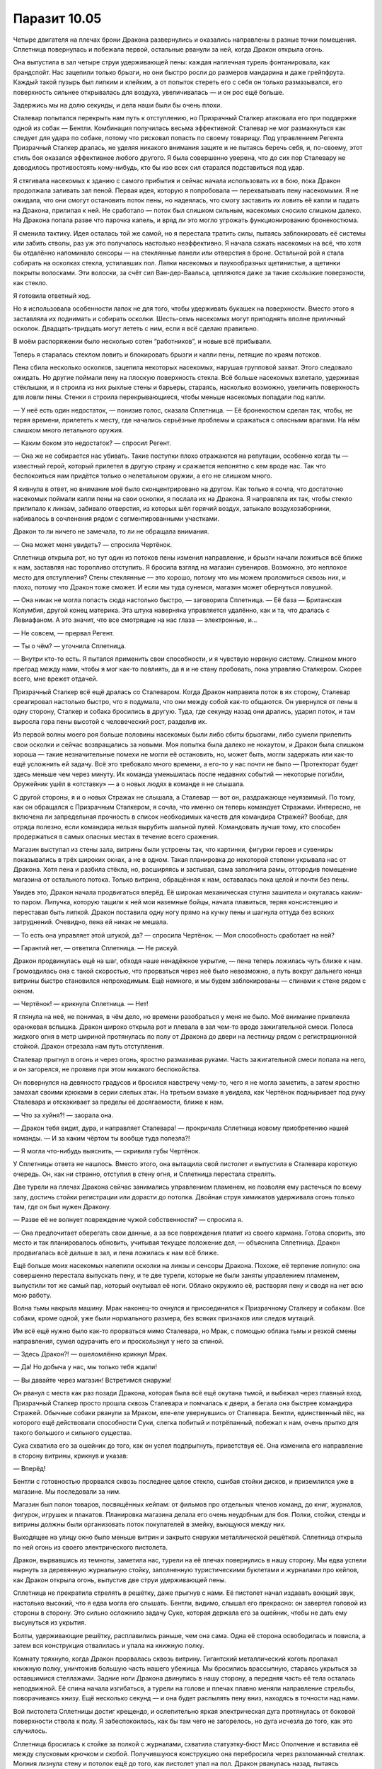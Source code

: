 ﻿Паразит 10.05
###############








Четыре двигателя на плечах брони Дракона развернулись и оказались направлены в разные точки помещения. Сплетница повернулась и побежала первой, остальные рванули за ней, когда Дракон открыла огонь.

Она выпустила в зал четыре струи удерживающей пены: каждая наплечная турель фонтанировала, как брандспойт. Нас зацепили только брызги, но они быстро росли до размеров мандарина и даже грейпфрута. Каждый такой пузырь был липким и клейким, а от попыток стереть его с себя он только размазывался, его поверхность сильнее открывалась для воздуха, увеличивалась — и он рос ещё больше.

Задержись мы на долю секунды, и дела наши были бы очень плохи.

Сталевар попытался перекрыть нам путь к отступлению, но Призрачный Сталкер атаковала его при поддержке одной из собак — Бентли. Комбинация получилась весьма эффективной: Сталевар не мог размахнуться как следует для удара по собаке, потому что рисковал попасть по своему товарищу. Под управлением Регента Призрачный Сталкер дралась, не уделяя никакого внимания защите и не пытаясь беречь себя, и, по-своему, этот стиль боя оказался эффективнее любого другого. Я была совершенно уверена, что до сих пор Сталевару не доводилось противостоять кому-нибудь, кто бы изо всех сил старался подставиться под удар.

Я стягивала насекомых к зданию с самого прибытия и сейчас начала использовать их в бою, пока Дракон продолжала заливать зал пеной. Первая идея, которую я попробовала — перехватывать пену насекомыми. Я не ожидала, что они смогут остановить поток пены, но надеялась, что смогу заставить их ловить её капли и падать на Дракона, прилипая к ней. Не сработало — поток был слишком сильным, насекомых сносило слишком далеко. На Дракона попала разве что парочка капель, и вряд ли это могло угрожать функционированию бронекостюма.

Я сменила тактику. Идея осталась той же самой, но я перестала тратить силы, пытаясь заблокировать её системы или забить стволы, раз уж это получалось настолько неэффективно. Я начала сажать насекомых на всё, что хотя бы отдалённо напоминало сенсоры — на стеклянные панели или отверстия в броне. Остальной рой я стала собирать на осколках стекла, устилавших пол. Лапки насекомых и паукообразных щетинистые, а щетинки покрыты волосками. Эти волоски, за счёт сил Ван-дер-Ваальса, цепляются даже за такие скользкие поверхности, как стекло.

Я готовила ответный ход.

Но я использовала особенности лапок не для того, чтобы удерживать букашек на поверхности. Вместо этого я заставляла их поднимать и собирать осколки. Шесть-семь насекомых могут приподнять вполне приличный осколок. Двадцать-тридцать могут лететь с ним, если я всё сделаю правильно.

В моём распоряжении было несколько сотен “работников”, и новые всё прибывали.

Теперь я старалась стеклом ловить и блокировать брызги и капли пены, летящие по краям потоков.

Пена сбила несколько осколков, зацепила некоторых насекомых, нарушая групповой захват. Этого следовало ожидать. Но другие поймали пену на плоскую поверхность стекла. Всё больше насекомых взлетало, удерживая стёклышки, и я строила из них рыхлые стены и барьеры, стараясь, насколько возможно, увеличить поверхность для ловли пены. Стенки я строила перекрывающиеся, чтобы меньше насекомых попадали под капли.

— У неё есть один недостаток, — понизив голос, сказала Сплетница. — Её бронекостюм сделан так, чтобы, не теряя времени, прилететь к месту, где начались серьёзные проблемы и сражаться с опасными врагами. На нём слишком много летального оружия.

— Каким боком это недостаток? — спросил Регент.

— Она же не собирается нас убивать. Такие поступки плохо отражаются на репутации, особенно когда ты — известный герой, который прилетел в другую страну и сражается непонятно с кем вроде нас. Так что беспокоиться нам придётся только о нелетальном оружии, а его не слишком много.

Я кивнула в ответ, но внимание моё было сконцентрировано на другом. Как только я сочла, что достаточно насекомых поймали капли пены на свои осколки, я послала их на Дракона. Я направляла их так, чтобы стекло прилипало к линзам, забивало отверстия, из которых шёл горячий воздух, затыкало воздухозаборники, набивалось в сочленения рядом с сегментированными участками.

Дракон то ли ничего не замечала, то ли не обращала внимания.

— Она может меня увидеть? — спросила Чертёнок.

Сплетница открыла рот, но тут один из потоков пены изменил направление, и брызги начали ложиться всё ближе к нам, заставляя нас торопливо отступить. Я бросила взгляд на магазин сувениров. Возможно, это неплохое место для отступления? Стены стеклянные — это хорошо, потому что мы можем проломиться сквозь них, и плохо, потому что Дракон тоже сможет. И если мы туда сунемся, магазин может обернуться ловушкой.

— Она никак не могла попасть сюда настолько быстро, — заговорила Сплетница. — Её база — Британская Колумбия, другой конец материка. Эта штука наверняка управляется удалённо, как и та, что дралась с Левиафаном. А это значит, что все смотрящие на нас глаза — электронные, и…

— Не совсем, — прервал Регент.

— Ты о чём? — уточнила Сплетница.

— Внутри кто-то есть. Я пытался применить свои способности, и я чувствую нервную систему. Слишком много преград между нами, чтобы я мог как-то повлиять, да я и не стану пробовать, пока управляю Сталкером. Скорее всего, мне врежет отдачей.

Призрачный Сталкер всё ещё дралась со Сталеваром. Когда Дракон направила поток в их сторону, Сталевар среагировал настолько быстро, что я подумала, что они между собой как-то общаются. Он увернулся от пены в одну сторону, Сталкер и собака бросились в другую. Туда, где секунду назад они дрались, ударил поток, и там выросла гора пены высотой с человеческий рост, разделив их.

Из первой волны моего роя больше половины насекомых были либо сбиты брызгами, либо сумели прилепить свои осколки и сейчас возвращались за новыми. Моя попытка была далеко не нокаутом, и Дракон была слишком хороша — такие незначительные помехи не могли её остановить, но, может быть, могли задержать или как-то ещё усложнить ей задачу. Всё это требовало много времени, а его-то у нас почти не было — Протекторат будет здесь меньше чем через минуту. Их команда уменьшилась после недавних событий — некоторые погибли, Оружейник ушёл в «отставку» — а о новых людях в команде я не слышала.

С другой стороны, я и о новых Стражах не слышала, а Сталевар — вот он, раздражающе неуязвимый. По тому, как он обращался с Призрачным Сталкером, я сочла, что именно он теперь командует Стражами. Интересно, не включена ли запредельная прочность в список необходимых качеств для командира Стражей? Вообще, для отряда полезно, если командира нельзя вырубить шальной пулей. Командовать лучше тому, кто способен продержаться в самых опасных местах в течение всего сражения.

Магазин выступал из стены зала, витрины были устроены так, что картинки, фигурки героев и сувениры показывались в трёх широких окнах, а не в одном. Такая планировка до некоторой степени укрывала нас от Дракона. Хотя пена и разбила стёкла, но, расширяясь и застывая, сама заполнила рамы, отгородив помещение магазина от остального потока. Только витрина, обращённая к нам, оставалась пока целой и почти без пены.

Увидев это, Дракон начала продвигаться вперёд. Её широкая механическая ступня зашипела и окуталась каким-то паром. Липучка, которую тащили к ней мои наземные бойцы, начала плавиться, теряя консистенцию и переставая быть липкой. Дракон поставила одну ногу прямо на кучку пены и шагнула оттуда без всяких затруднений. Очевидно, пена ей никак не мешала.

— То есть она управляет этой штукой, да? — спросила Чертёнок. — Моя способность сработает на ней?

— Гарантий нет, — ответила Сплетница. — Не рискуй.

Дракон продвинулась ещё на шаг, обходя наше ненадёжное укрытие, — пена теперь ложилась чуть ближе к нам. Громоздилась она с такой скоростью, что прорваться через неё было невозможно, а путь вокруг дальнего конца витрины быстро становился непроходимым. Ещё немного, и мы будем заблокированы — спинами к стене рядом с окном.

— Чертёнок! — крикнула Сплетница. — Нет!

Я глянула на неё, не понимая, в чём дело, но времени разобраться у меня не было. Моё внимание привлекла оранжевая вспышка. Дракон широко открыла рот и плевала в зал чем-то вроде зажигательной смеси. Полоса жидкого огня в метр шириной протянулась по полу от Дракона до двери на лестницу рядом с регистрационной стойкой. Дракон отрезала нам путь отступления.

Сталевар прыгнул в огонь и через огонь, яростно размахивая руками. Часть зажигательной смеси попала на него, и он загорелся, не проявив при этом никакого беспокойства.

Он повернулся на девяносто градусов и бросился навстречу чему-то, чего я не могла заметить, а затем яростно замахал своими крюками в серии слепых атак. На третьем взмахе я увидела, как Чертёнок подныривает под руку Сталевара и отскакивает за пределы её досягаемости, ближе к нам.

— Что за хуйня?! — заорала она.

— Дракон тебя видит, дура, и направляет Сталевара! — прокричала Сплетница новому приобретению нашей команды. — И за каким чёртом ты вообще туда полезла?!

— Я могла что-нибудь выяснить, — скривила губы Чертёнок.

У Сплетницы ответа не нашлось. Вместо этого, она вытащила свой пистолет и выпустила в Сталевара короткую очередь. Он, как ни странно, отступил в стену огня, и Сплетница перестала стрелять.

Две турели на плечах Дракона сейчас занимались управлением пламенем, не позволяя ему растечься по всему залу, достичь стойки регистрации или дорасти до потолка. Двойная струя химикатов удерживала огонь только там, где он был нужен Дракону.

— Разве её не волнует повреждение чужой собственности? — спросила я.

— Она предпочитает оберегать свои данные, а за все повреждения платит из своего кармана. Готова спорить, это место и так планировалось обновить, учитывая текущее положение дел, — объяснила Сплетница. Дракон продвигалась всё дальше в зал, и пена ложилась к нам всё ближе.

Ещё больше моих насекомых налепили осколки на линзы и сенсоры Дракона. Похоже, её терпение лопнуло: она совершенно перестала выпускать пену, и те две турели, которые не были заняты управлением пламенем, выпустили тот же самый пар, который окутывал её ноги. Облако окружило её, растворяя пену и сводя на нет всю мою работу.

Волна тьмы накрыла машину. Мрак наконец-то очнулся и присоединился к Призрачному Сталкеру и собакам. Все собаки, кроме одной, уже были нормального размера, без всяких признаков или следов мутаций.

Им всё ещё нужно было как-то прорваться мимо Сталевара, но Мрак, с помощью облака тьмы и резкой смены направления, сумел одурачить его и проскользнул у него за спиной.

— Здесь Дракон?! — ошеломлённо крикнул Мрак.

— Да! Но добыча у нас, мы только тебя ждали!

— Вы давайте через магазин! Встретимся снаружи!

Он рванул с места как раз позади Дракона, которая была всё ещё окутана тьмой, и выбежал через главный вход. Призрачный Сталкер просто прошла сквозь Сталевара и помчалась к двери, а бегала она быстрее командира Стражей. Обычные собаки рванули за Мраком, еле-еле увернувшись от Сталевара. Бентли, единственный пёс, на которого ещё действовали способности Суки, слегка побитый и потрёпанный, побежал к нам, очень прытко для такого большого и сильного существа.

Сука схватила его за ошейник до того, как он успел подпрыгнуть, приветствуя её. Она изменила его направление в сторону витрины, крикнув и указав:

— Вперёд!

Бентли с готовностью прорвался сквозь последнее целое стекло, сшибая стойки дисков, и приземлился уже в магазине. Мы последовали за ним.

Магазин был полон товаров, посвящённых кейпам: от фильмов про отдельных членов команд, до книг, журналов, фигурок, игрушек и плакатов. Планировка магазина делала его очень неудобным для боя. Полки, стойки, стенды и витрины должны были организовать поток покупателей в змейку, вьющуюся между них.

Выходящее на улицу окно было меньше витрин и закрыто снаружи металлической решёткой. Сплетница открыла по ней огонь из своего электрического пистолета.

Дракон, вырвавшись из темноты, заметила нас, турели на её плечах повернулись в нашу сторону. Мы едва успели нырнуть за деревянную журнальную стойку, заполненную туристическими буклетами и журналами про кейпов, как Дракон открыла огонь, выпустив две струи удерживающей пены.

Сплетница не прекратила стрелять в решётку, даже прыгнув с нами. Её пистолет начал издавать воющий звук, настолько высокий, что я едва могла его слышать. Бентли, видимо, слышал его прекрасно: он завертел головой из стороны в сторону. Это сильно осложнило задачу Суке, которая держала его за ошейник, чтобы не дать ему высунуться из укрытия.

Болты, удерживающие решётку, расплавились раньше, чем она сама. Одна её сторона освободилась и повисла, а затем вся конструкция отвалилась и упала на книжную полку.

Комнату тряхнуло, когда Дракон прорвалась сквозь витрину. Гигантский металлический коготь пропахал книжную полку, уничтожив большую часть нашего убежища. Мы бросились врассыпную, стараясь укрыться за оставшимися стеллажами. Задние ноги Дракона двинулись в нашу сторону, а передняя часть её тела осталась неподвижной. Её спина начала изгибаться, а турели на голове и плечах плавно меняли направление стрельбы, поворачиваясь книзу. Ещё несколько секунд — и она будет распылять пену вниз, находясь в точности над нами.

Вой пистолета Сплетницы достиг крещендо, и ослепительно яркая электрическая дуга протянулась от боковой поверхности ствола к полу. Я забеспокоилась, как бы там чего не загорелось, но дуга исчезла до того, как это случилось.

Сплетница бросилась к стойке за полкой с журналами, схватила статуэтку-бюст Мисс Ополчение и вставила её между спусковым крючком и скобой. Получившуюся конструкцию она перебросила через разломанный стеллаж. Молния лизнула стену и потолок ещё до того, как пистолет упал на пол. Дракон рванулась назад, пытаясь уклониться от неё.

— Пошли! — крикнула Сплетница, готовясь к прыжку, а затем рванула между двумя струями, которые Дракон повернула в нашу сторону. Она разминулась с кучей пены всего на пару сантиметров.

Дракон с трудом перешагнула через электрический разряд, который по-прежнему выдавал пистолет, и попробовала достать Сплетницу, махнув механическим когтем. Похоже, она сдерживалась, чтобы не убить моего товарища, — движения были довольно медленными. Сплетница сумела проскользнуть мимо, вскочила на полку и выпрыгнула в окно. А может быть, помогли насекомые, которых я держала на сенсорах Дракона.

Сплетница сбежала. Сука, Чертёнок, Регент и я по-прежнему были в магазине. Дракон, погнавшись за Сплетницей, оказалась в середине комнаты, прямо на нашем пути к окну. Её окружала куча пены неправильной формы.

Регент и Чертёнок пошли на прорыв. Чертёнок нырнула влево, пройдя на волосок от струи, которую Дракон направила в её сторону, а затем бросилась к окну, держась за стеллажами. Преследуя её, Дракон повернулась к нам боком. Регент, похоже, собирался проскочить под Драконом, и, пользуясь тем, что она отвлеклась на Чертёнка, явно хотел наступить на металлическую ногу. Он передумал, когда на конечности затрещал видимый электрический разряд. Резко свернув вправо, он подхватил кусок разломанной полки и закрылся им от основной массы пены, пробежав сквозь один из потоков. После этого его путь был свободен, как и у Чертёнка.

Выгнув спину, Дракон сместилась, пытаясь своим телом сильнее перекрыть окно. Верхняя часть её тела и голова сейчас были направлены под углом вниз, струи из плеч меняли направление, стараясь перекрыть пути отступления Суке, собаке и мне.

И тут я сделала кое-что рискованное, почти глупое. Я бросилась вперёд и встала на металлическую ступню Дракона — Регент намеревался сделать именно это, пока не понял, что она под напряжением.

Я знала, что паутина, из которой сделан мой костюм — хороший изолятор. Я даже использовала это свойство во время схватки с Оружейником на благотворительном вечере. Но сейчас дело было совсем в другом.

Слабые электрические разряды змейками пробежали по моей коже, как только я коснулась металлической ноги. Я не могла понять, была она сама источником электричества или просто проводила ток от брошенного Сплетницей пистолета, лежащего возле её хвоста.

Хотя опора подо мной ходила ходуном, я внимательно следила за тем, чтобы не коснуться металлической ноги верхней частью тела. Чтобы не задеть её волосами, я даже отвернула голову, рискуя потерять равновесие. Я знала, что ток будет очень опасен, если всё тело окажется включено в электрическую цепь. Если ток пройдёт через жизненно важные органы, мне крышка — а как раз такая цепь получится, если ток потечёт через руку, сердце и ногу.

Рискованное предположение, на которое я сделала ставку, состояло в том, что ток выбирает путь наименьшего сопротивления. Изолированный костюм или пар? Он потечёт через пар. Изолированный костюм или металлическая нога? Он потечёт по ноге.

В любом случае, я была рада, что мою ногу не обожгло, не поджарило, не парализовало. Я была чертовски рада тому, что не умерла.

И пока я была поглощена этими мыслями, что-то большое неожиданно врезалось в меня.

Удар лишил меня равновесия, и я завалилась в сторону. Первая мгновенная мысль, даже перед тем, как я подумала о том, кто же напал на меня, была — куда я упаду? Рефлекторно я отправила вперёд веер насекомых, сидевших в броне рядом с перчаткой, разбрасывая их прямо перед собой.

Я ещё не поняла, что именно они почувствовали, но уже отреагировала на это. Я резко выбросила руку вперёд, ладонь подвернулась, боль пронзила руку — я пыталась принять вес всего тела на руку и оттолкнуться. Кисть вляпалась во что-то мягкое, я почти потеряла опору. Этого движения не хватило на то, чтобы заметно изменить результат, но десяток драгоценных сантиметров я выиграла.

Кисть, рука и плечо влипли в удерживающую пену.

Я попыталась подняться и глянуть на Дракона, нависающую надо мной, но пена растягивалась и не отпускала. Она прилипла к моему костюму с первого прикосновения. Я оказалась пригвождена к полу лицом вниз.

И что же я увидела, подняв голову так высоко, как только смогла? Сука, верхом на Бентли, достаточно большом для того, чтобы на нём можно было ехать, стояла рядом с окном на улицу. Пластик маски закрывал её лицо целиком, кроме глаз, но всё остальное мне сказала её осанка, поза, наклон головы. Я уже видела нечто подобное при нашей первой встрече.

Вовсе не Дракон толкнула меня в пену.

Дракон повернула верхнюю часть, пытаясь ударить Суку. Её задняя нога оказалась настолько близко ко мне, что какая-то часть пара попадала на меня, медленно растворяя пену. Слишком медленно. Дракон поймала меня.

Её челюсти из нержавеющей стали щёлкнули, пытаясь поймать Бентли, но собака уже выскальзывала из окна. Сука спрыгнула с него и побежала, отправив собаку к выходу с другой стороны витрины.

В магазине остались только я и Дракон.

— Я поклялась, что буду защищать эти данные, — сказала она, переключив внимание на меня. Голос её оказался странно нормальным. Он, очевидно, был оцифрован, но всё ещё был слишком человеческим и не соответствовал массивной металлической форме.

— Ничем не могу помочь. Они у кого-то ещё из нашей команды.

— Куда они хотят их доставить?

Я промолчала.

— Твоя команда бросила тебя. Я читала файл о том, что произошло после атаки Губителя. Старые обиды?

— Что-то вроде.

— Если они не собираются вставать на твою сторону, зачем тебе их защищать?

Потому что от этого зависело кое-что другое, но я не собиралась говорить это вслух.

Визг электрического пистолета вырос ещё на октаву. Верхняя часть тела Дракона двинулась в ответ.

— Немедленно убери насекомых с моей брони, — приказала Дракон.

— Зачем бы…

— Быстро! — скомандовала она, и её голос звучал так, что у меня пропали все мысли о том, что это может быть уловка. Я отозвала насекомых, но недалеко, и была готова вернуть их в любой момент.

Дракон подалась назад, её тело свернулось вокруг упавшего пистолета, а перекрывающиеся сегменты образовали купол над ним. Две турели на плечах начали подавать пену вниз, внутрь купола.

— Можешь считать себя везучей, Рой. Я никогда не убивала преступника, не получив на то недвусмысленного разрешения и всех необходимых бумаг, и начинать с тебя не собираюсь. Свяжусь с тобой позже.

— Что? — мне пришлось напрячь голос, чтобы перекричать высокочастотный визг. Я не понимала, что она хочет сказать.

— Подумай о том, что я сказала. Тщательно пересмотри свои приоритеты.

Пар растворил достаточно пены, чтобы я смогла освободиться и встать. Я пробежала пять шагов, и тут визг прекратился. Ещё секунда, и из пистолета начали бить молнии. Тело Дракона остановило большую их часть, но несколько электрических дуг нашли путь между конечностями.

Полностью я поняла её слова в тот миг, когда взорвался пистолет. Изрядная часть бронекостюма была разрушена, вместе с одной из конечностей. Дракон повалилась набок.

Она меня спасла?

Но ведь Регент говорил, что Дракон была внутри, управляя этой штукой. Я шагнула ближе, пытаясь понять, всё ли с ней в порядке.

Регент был прав. Кто-то — нет, что-то — внутри брони в самом деле было.

Оно было похоже на зародыш с грубыми чертами лица, едва ли гуманоидный в любом смысле этого слова. Полусформированные глаза, носа нет, рот похож на клюв. Голова почти такого же размера, как всё тело ниже шеи. На теле отверстия, из которых выходят провода.

Оно повернулось и посмотрело на меня, затем негромко мяукнуло. Металл вокруг него разогрелся докрасна, потом добела. Пламя пожрало существо, его плоть почернела и обуглилась, а металл начал плавиться и растворяться. Что бы там до этого ни произошло с Драконоборцами, теперь Дракон явно была настроена уничтожать все свои изделия, когда они оказывались повреждены.

Но Дракон ли это была?

Нет. Она явно сознательно пожертвовала бронекостюмом, но ведь она же сказала, что как-нибудь потом свяжется со мной. Я рванулась назад, затем побежала к окну.

Что же за чертовщину я только что увидела?

Может, это был кто-то, изменённый её суперспособностями? Я даже не была уверена, что это человек.

У меня нарастало неприятное ощущение, что увиденное вообще не имело отношения к суперспособностям в привычном смысле. Я выкинула эти мысли из головы. Прямо сейчас передо мной была более насущная проблема.

Я забралась на полку и через окно шагнула наружу. Остальные Неформалы разбирались с двумя кейпами из Протектората. Сплетница побежала ко мне, говоря что-то насчёт взрыва, и что она думала, что больше меня не увидит. Я едва замечала всё это. Был лишь один человек, к которому было приковано моё внимание, пока я шла вперёд.

Сука!